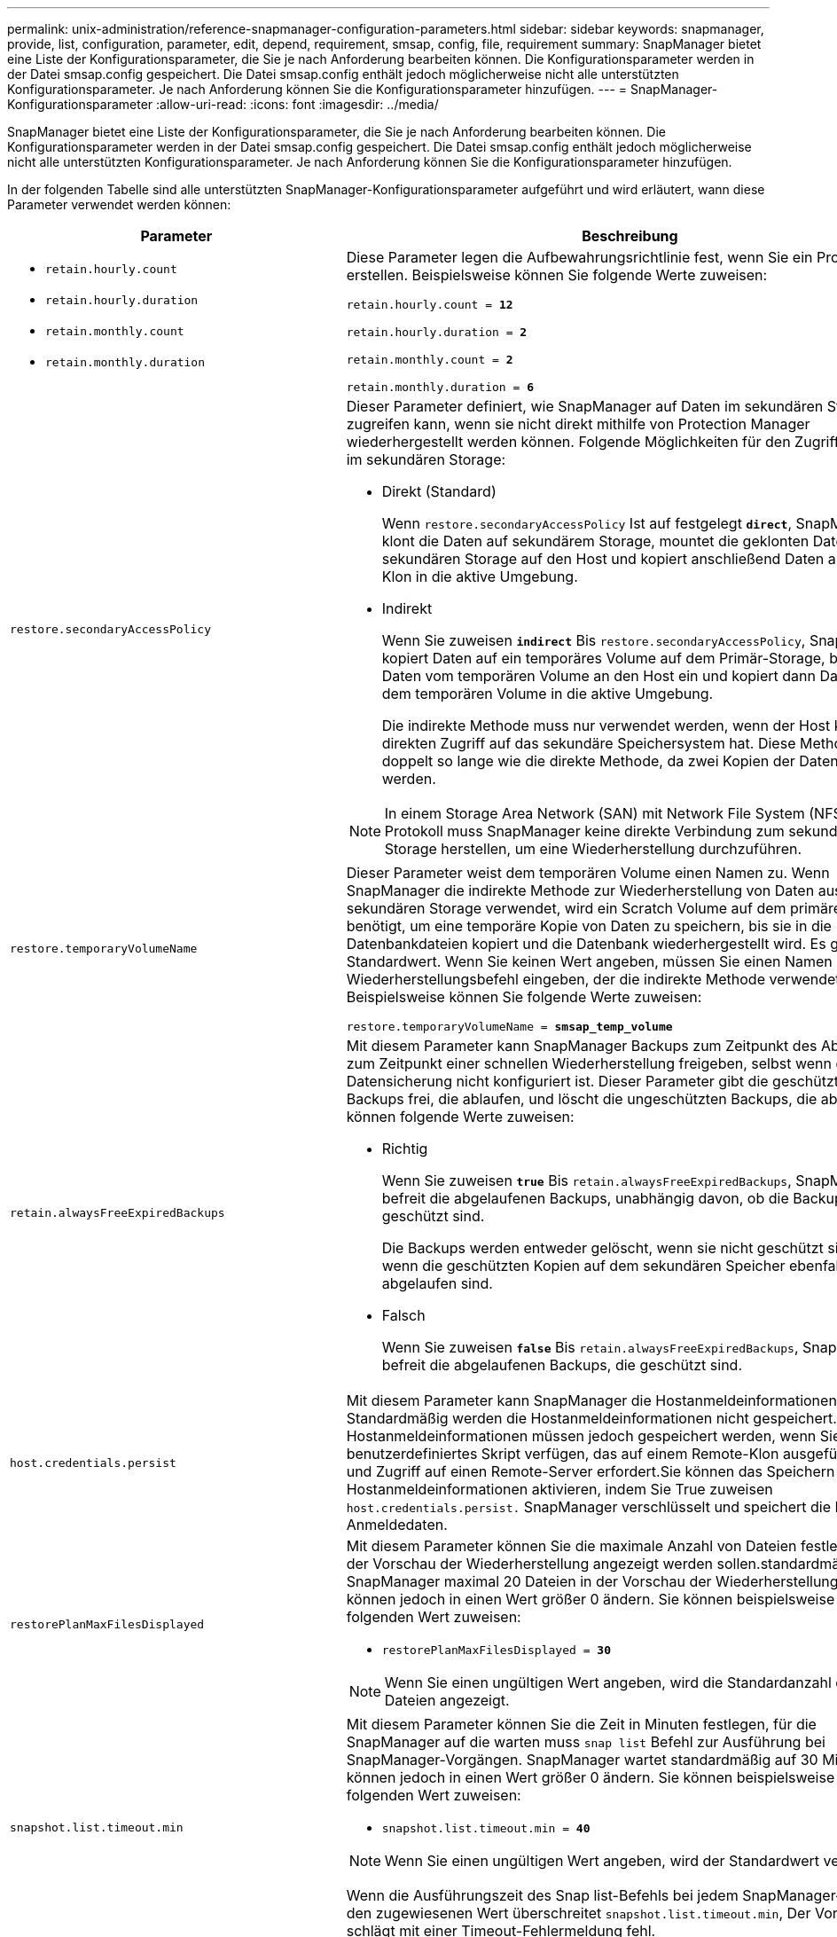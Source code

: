 ---
permalink: unix-administration/reference-snapmanager-configuration-parameters.html 
sidebar: sidebar 
keywords: snapmanager, provide, list, configuration, parameter, edit, depend, requirement, smsap, config, file, requirement 
summary: SnapManager bietet eine Liste der Konfigurationsparameter, die Sie je nach Anforderung bearbeiten können. Die Konfigurationsparameter werden in der Datei smsap.config gespeichert. Die Datei smsap.config enthält jedoch möglicherweise nicht alle unterstützten Konfigurationsparameter. Je nach Anforderung können Sie die Konfigurationsparameter hinzufügen. 
---
= SnapManager-Konfigurationsparameter
:allow-uri-read: 
:icons: font
:imagesdir: ../media/


[role="lead"]
SnapManager bietet eine Liste der Konfigurationsparameter, die Sie je nach Anforderung bearbeiten können. Die Konfigurationsparameter werden in der Datei smsap.config gespeichert. Die Datei smsap.config enthält jedoch möglicherweise nicht alle unterstützten Konfigurationsparameter. Je nach Anforderung können Sie die Konfigurationsparameter hinzufügen.

In der folgenden Tabelle sind alle unterstützten SnapManager-Konfigurationsparameter aufgeführt und wird erläutert, wann diese Parameter verwendet werden können:

[cols="1a,3a"]
|===
| Parameter | Beschreibung 


 a| 
* `retain.hourly.count`
* `retain.hourly.duration`
* `retain.monthly.count`
* `retain.monthly.duration`

 a| 
Diese Parameter legen die Aufbewahrungsrichtlinie fest, wenn Sie ein Profil erstellen. Beispielsweise können Sie folgende Werte zuweisen:

`retain.hourly.count = *12*`

`retain.hourly.duration = *2*`

`retain.monthly.count = *2*`

`retain.monthly.duration = *6*`



 a| 
`restore.secondaryAccessPolicy`
 a| 
Dieser Parameter definiert, wie SnapManager auf Daten im sekundären Storage zugreifen kann, wenn sie nicht direkt mithilfe von Protection Manager wiederhergestellt werden können. Folgende Möglichkeiten für den Zugriff auf Daten im sekundären Storage:

* Direkt (Standard)
+
Wenn `restore.secondaryAccessPolicy` Ist auf festgelegt `*direct*`, SnapManager klont die Daten auf sekundärem Storage, mountet die geklonten Daten vom sekundären Storage auf den Host und kopiert anschließend Daten aus dem Klon in die aktive Umgebung.

* Indirekt
+
Wenn Sie zuweisen `*indirect*` Bis `restore.secondaryAccessPolicy`, SnapManager kopiert Daten auf ein temporäres Volume auf dem Primär-Storage, bindet Daten vom temporären Volume an den Host ein und kopiert dann Daten aus dem temporären Volume in die aktive Umgebung.

+
Die indirekte Methode muss nur verwendet werden, wenn der Host keinen direkten Zugriff auf das sekundäre Speichersystem hat. Diese Methode dauert doppelt so lange wie die direkte Methode, da zwei Kopien der Daten erstellt werden.




NOTE: In einem Storage Area Network (SAN) mit Network File System (NFS) als Protokoll muss SnapManager keine direkte Verbindung zum sekundären Storage herstellen, um eine Wiederherstellung durchzuführen.



 a| 
`restore.temporaryVolumeName`
 a| 
Dieser Parameter weist dem temporären Volume einen Namen zu. Wenn SnapManager die indirekte Methode zur Wiederherstellung von Daten aus dem sekundären Storage verwendet, wird ein Scratch Volume auf dem primären Storage benötigt, um eine temporäre Kopie von Daten zu speichern, bis sie in die Datenbankdateien kopiert und die Datenbank wiederhergestellt wird. Es gibt keinen Standardwert. Wenn Sie keinen Wert angeben, müssen Sie einen Namen in den Wiederherstellungsbefehl eingeben, der die indirekte Methode verwendet. Beispielsweise können Sie folgende Werte zuweisen:

`restore.temporaryVolumeName = *smsap_temp_volume*`



 a| 
`retain.alwaysFreeExpiredBackups`
 a| 
Mit diesem Parameter kann SnapManager Backups zum Zeitpunkt des Ablaufs und zum Zeitpunkt einer schnellen Wiederherstellung freigeben, selbst wenn die Datensicherung nicht konfiguriert ist. Dieser Parameter gibt die geschützten Backups frei, die ablaufen, und löscht die ungeschützten Backups, die ablaufen. Sie können folgende Werte zuweisen:

* Richtig
+
Wenn Sie zuweisen `*true*` Bis `retain.alwaysFreeExpiredBackups`, SnapManager befreit die abgelaufenen Backups, unabhängig davon, ob die Backups geschützt sind.

+
Die Backups werden entweder gelöscht, wenn sie nicht geschützt sind oder wenn die geschützten Kopien auf dem sekundären Speicher ebenfalls abgelaufen sind.

* Falsch
+
Wenn Sie zuweisen `*false*` Bis `retain.alwaysFreeExpiredBackups`, SnapManager befreit die abgelaufenen Backups, die geschützt sind.





 a| 
`host.credentials.persist`
 a| 
Mit diesem Parameter kann SnapManager die Hostanmeldeinformationen speichern. Standardmäßig werden die Hostanmeldeinformationen nicht gespeichert. Die Hostanmeldeinformationen müssen jedoch gespeichert werden, wenn Sie über ein benutzerdefiniertes Skript verfügen, das auf einem Remote-Klon ausgeführt wird und Zugriff auf einen Remote-Server erfordert.Sie können das Speichern von Hostanmeldeinformationen aktivieren, indem Sie True zuweisen `host.credentials.persist.` SnapManager verschlüsselt und speichert die Host-Anmeldedaten.



 a| 
`restorePlanMaxFilesDisplayed`
 a| 
Mit diesem Parameter können Sie die maximale Anzahl von Dateien festlegen, die in der Vorschau der Wiederherstellung angezeigt werden sollen.standardmäßig zeigt SnapManager maximal 20 Dateien in der Vorschau der Wiederherstellung an. Sie können jedoch in einen Wert größer 0 ändern. Sie können beispielsweise den folgenden Wert zuweisen:

* `restorePlanMaxFilesDisplayed = *30*`



NOTE: Wenn Sie einen ungültigen Wert angeben, wird die Standardanzahl der Dateien angezeigt.



 a| 
`snapshot.list.timeout.min`
 a| 
Mit diesem Parameter können Sie die Zeit in Minuten festlegen, für die SnapManager auf die warten muss `snap list` Befehl zur Ausführung bei SnapManager-Vorgängen. SnapManager wartet standardmäßig auf 30 Minuten. Sie können jedoch in einen Wert größer 0 ändern. Sie können beispielsweise den folgenden Wert zuweisen:

* `snapshot.list.timeout.min = *40*`



NOTE: Wenn Sie einen ungültigen Wert angeben, wird der Standardwert verwendet.

Wenn die Ausführungszeit des Snap list-Befehls bei jedem SnapManager-Vorgang den zugewiesenen Wert überschreitet `snapshot.list.timeout.min`, Der Vorgang schlägt mit einer Timeout-Fehlermeldung fehl.



 a| 
`pruneIfFileExistsInOtherDestination`
 a| 
Mit diesem Beschneidungsparameter können Sie das Ziel der Archiv-Log-Dateien definieren. Die Archivprotokolldateien werden in mehreren Zielorten gespeichert. Beim Beschneiden von Archiv-Log-Dateien muss SnapManager das Ziel der Archiv-Log-Dateien kennen. Sie können folgende Werte zuweisen:

* Wenn Sie die Archivprotokolldateien von einem bestimmten Ziel aus beschneiden möchten, müssen Sie zuweisen `*false*` Bis `pruneIfFileExistsInOtherDestination`.
* Wenn Sie die Archivprotokolldateien von einem externen Ziel aus beschneiden möchten, müssen Sie diese zuweisen `*true*` Bis `pruneIfFileExistsInOtherDestination`.




 a| 
`prune.archivelogs.backedup.from.otherdestination`
 a| 
Mit diesem Beschneider-Parameter können Sie die Archivprotokolldateien, die von den angegebenen Archivprotokollzielen gesichert oder von externen Archivprotokollzielen gesichert wurden, beschneiden. Sie können folgende Werte zuweisen:

* Wenn Sie die Archivprotokolldateien von den angegebenen Zielen beschneiden und die Archivprotokolldateien von den angegebenen Zielen mithilfe von sichern möchten `-prune-dest`, Sie müssen zuweisen `*false*` Bis
+
`prune.archivelogs.backedup.from.otherdestination`.

* Wenn Sie die Archivprotokolldateien von angegebenen Zielen beschneiden und die Archivprotokolldateien mindestens einmal von einem der anderen Ziele gesichert werden sollen, müssen Sie diese zuweisen `*true*` Bis
+
`prune.archivelogs.backedup.from.otherdestination`.





 a| 
`maximum.archivelog.files.toprune.atATime`
 a| 
Mit diesem Beschneider-Parameter können Sie die maximale Anzahl von Archivprotokolldateien definieren, die Sie zu einem bestimmten Zeitpunkt beschneiden können. Sie können beispielsweise den folgenden Wert zuweisen:

`maximum.archivelog.files.toprune.atATime = *998*`


NOTE: Der Wert, der zugewiesen werden kann `maximum.archivelog.files.toprune.atATime` Muss weniger als 1000 sein.



 a| 
`archivelogs.consolidate`
 a| 
Mit diesem Parameter kann SnapManager die doppelten Archiv-Log-Backups freigeben, wenn Sie sie zuweisen `*true*` Bis `archivelogs.consolidate`.



 a| 
`suffix.backup.label.with.logs`
 a| 
Mit diesem Parameter können Sie das Suffix angeben, das Sie hinzufügen möchten, um die Label-Namen der Datensicherung und des Archiv-Log-Backups zu unterscheiden.

Beispiel: Wenn Sie zuweisen `*logs*` Bis `suffix.backup.label.with.logs`, _Logs wird als Suffix zum Archiv-Log-Backup-Label hinzugefügt. Dann wäre das Backup-Label für das Archivprotokoll `arch_logs`.



 a| 
`backup.archivelogs.beyond.missingfiles`
 a| 
Mit diesem Parameter kann SnapManager die fehlenden Archivprotokolldateien in die Sicherung aufnehmen.

Die Archivprotokolldateien, die nicht im aktiven Dateisystem vorhanden sind, sind nicht im Backup enthalten. Wenn Sie alle Archivprotokolldateien einschließen möchten, auch jene, die nicht im aktiven Dateisystem vorhanden sind, müssen Sie zuweisen `*true*` Bis `backup.archivelogs.beyond.missingfiles`.

Sie können zuweisen `*false*` So ignorieren Sie die fehlenden Archivprotokolldateien.



 a| 
`srvctl.timeout`
 a| 
Mit diesem Parameter können Sie den Timeout-Wert für das definieren `srvctl` Befehl.


NOTE: Die Serversteuerung (SRVCTL) ist ein Dienstprogramm zur Verwaltung von RAC-Instanzen.

Wenn SnapManager mehr Zeit in Anspruch nimmt, um das auszuführen `srvctl` Befehl als der Wert für die Zeitüberschreitung, der SnapManager-Vorgang schlägt mit dieser Fehlermeldung fehl: `Error: Timeout occurred while executing command: srvctl status`.



 a| 
`snapshot.restore.storageNameCheck`
 a| 
Mit diesem Parameter kann SnapManager den Wiederherstellungsvorgang mit Snapshot Kopien durchführen, die vor der Migration von Data ONTAP im 7-Mode zu Clustered Data ONTAP erstellt wurden. Der dem Parameter standardmäßig zugewiesene Standardwert ist `*false*`. Wenn Sie von Data ONTAP 7-Mode zu Clustered Data ONTAP migriert haben, die vor der Migration erstellten Snapshot Kopien jedoch verwenden möchten, legen Sie fest `snapshot.restore.storageNameCheck=*true*`.



 a| 
`services.common.disableAbort`
 a| 
Dieser Parameter deaktiviert die Bereinigung bei einem Ausfall lang laufender Vorgänge. Sie können festlegen `services.common.disableAbort=*true*`Wenn Sie beispielsweise einen Klonvorgang ausführen, der lange ausgeführt wird und dann aufgrund eines Oracle-Fehlers fehlschlägt, möchten Sie den Klon möglicherweise nicht bereinigen. Wenn Sie die Einstellung festgelegt haben `services.common.disableAbort=*true*`, Der Klon wird nicht gelöscht. Sie können das Oracle Problem beheben und den Klonvorgang ab dem Fehlerpunkt neu starten.



 a| 
* `backup.sleep.dnfs.layout`
* `backup.sleep.dnfs.secs`

 a| 
Diese Parameter aktivieren den Schlafmechanismus im Direct NFS Layout (dNFS). Nachdem Sie die Sicherung von Steuerdateien mit dNFS oder einem Netzwerkdateisystem (NFS) erstellt haben, versucht SnapManager, die Steuerdateien zu lesen, die Dateien wurden jedoch möglicherweise nicht gefunden.

Um den Schlafmechanismus zu aktivieren, stellen Sie sicher, dass `backup.sleep.dnfs.layout=*true*`. Der Standardwert ist `*true*`.

Wenn Sie den Schlafmechanismus aktivieren, müssen Sie die Schlafdauer zuweisen `backup.sleep.dnfs.secs`. Die zugewiesene Schlafzeit ist in Sekunden und der Wert hängt von Ihrer Umgebung ab. Der Standardwert ist 5 Sekunden.

Beispiel:

* `backup.sleep.dnfs.layout=*true*`
* `backup.sleep.dnfs.secs=2`




 a| 
* `override.default.backup.pattern`
* `new.default.backup.pattern`

 a| 
Wenn Sie das Backup-Label nicht angeben, erstellt SnapManager ein Standard-Backup-Label. Mit diesen SnapManager-Parametern können Sie die Standard-Backup-Bezeichnung anpassen.

Um die Anpassung des Backup-Labels zu ermöglichen, stellen Sie sicher, dass der Wert von `override.default.backup.pattern` Ist auf festgelegt `*true*`. Der Standardwert ist `*false*`.

Um das neue Muster des Backup-Labels zuzuweisen, können Sie Schlüsselwörter wie Datenbankname, Profilname, Umfang, Modus und Hostname zuweisen `new.default.backup.pattern`. Die Stichwörter sollten mit einem Unterstrich getrennt werden. Beispiel: `new.default.backup.pattern=*dbname_profile_hostname_scope_mode*`.


NOTE: Der Zeitstempel wird automatisch am Ende des generierten Etiketts eingefügt.



 a| 
`allow.underscore.in.clone.sid`
 a| 
Oracle unterstützt die Verwendung des Unterstreichung in Clone SID von Oracle 11gR2. Mit diesem SnapManager-Parameter können Sie einen Unterstrich in den Namen der Klon-SID einfügen.

Um einen Unterstrich in den Namen des Klon-SID einzuschließen, stellen Sie sicher, dass der Wert von lautet `allow.underscore.in.clone.sid` Ist auf festgelegt `*true*`. Der Standardwert ist true.

Wenn Sie eine Oracle-Version vor Oracle 11gR2 verwenden oder keinen Unterstrich in den Namen Clone SID aufnehmen möchten, setzen Sie den Wert auf `*false*`.



 a| 
`oracle.parameters.with.comma`
 a| 
Mit diesem Parameter können Sie alle Oracle-Parameter angeben, die durch Komma (,) als Wert verfügen.während der SnapManager-Operation wird ein Komma (,) verwendet `oracle.parameters.with.comma` Um alle Oracle-Parameter zu überprüfen und die Aufteilung der Werte zu überspringen.

Beispiel, wenn der Wert von `_nls_numeric_characters=,_`, Und geben Sie dann an `oracle.parameters.with.comma=_nls_numeric_characters_`. Wenn mehrere Oracle-Parameter mit Komma als Wert vorhanden sind, müssen Sie alle Parameter in angeben `oracle.parameters.with.comma`.



 a| 
* `archivedLogs.exclude`
* `archivedLogs.exclude.fileslike`
* `<db-unique-name>.archivedLogs.exclude.fileslike`

 a| 
Diese Parameter erlauben es SnapManager, die Archivprotokolldateien von den Profilen und Backups auszuschließen, wenn sich die Datenbank nicht auf einem Storage-System mit Snapshot Kopien befindet und Sie SnapManager-Vorgänge auf diesem Speichersystem durchführen möchten.


NOTE: Vor der Erstellung eines Profils müssen Sie die Ausschlussparameter in die Konfigurationsdatei einfügen.

Die diesen Parametern zugewiesenen Werte können entweder ein Verzeichnis der obersten Ebene oder ein Mount-Punkt sein, an dem die Archivprotokolldateien vorhanden sind, oder ein Unterverzeichnis. Wenn ein Verzeichnis auf der obersten Ebene oder ein Bereitstellungspunkt angegeben wird und wenn der Datenschutz für ein Profil auf dem Host aktiviert ist, ist dieser Bereitstellungspunkt oder Verzeichnis nicht in dem Datensatz enthalten, der in Protection Manager erstellt wird. Wenn mehrere Archivprotokolldateien vom Host ausgeschlossen werden sollen, müssen Sie die Pfade der Archivprotokolldatei durch Kommas trennen.

Um die Archivprotokolldateien von der Integration im Profil und der Sicherung auszuschließen, müssen Sie einen der folgenden Parameter angeben:

* `archivedLogs.exclude` So geben Sie einen regulären Ausdruck für das Ausschließen von Archivprotokolldateien aus allen Profilen oder Backups an.
+
Die Archivprotokolldateien, die dem regulären Ausdruck entsprechen, werden von allen Profilen und Backups ausgeschlossen.

+
Sie können zum Beispiel archivedLogs.exclude = festlegen `/arch/logs/on/local/disk1/.****,/arch/logs/on/local/disk2/.****`. Für ASM-Datenbanken können Sie festlegen `archivedLogs.exclude = \\+KHDB_ARCH_DEST/khdb/archivelog/.******,\\+KHDB_NONNAARCHTWO/khdb/archivelog/.*****`.

* `archivedLogs.exclude.fileslike` So geben Sie einen SQL-Ausdruck für das Ausschließen von Archivprotokolldateien aus allen Profilen oder Backups an.
+
Die Archivprotokolldateien, die dem SQL-Ausdruck entsprechen, werden von allen Profilen und Backups ausgeschlossen.

+
Beispielsweise können Sie festlegen `archivedLogs.exclude.fileslike = /arch/logs/on/local/disk1/%,/arch/logs/on/local/disk2/%`.

* `<db-unique-name>.archivedLogs.exclude.fileslike` So legen Sie einen SQL-Ausdruck für das Ausschließen von Archivprotokolldateien nur aus dem Profil oder dem Backup fest, das für die Datenbank mit dem angegebenen erstellt wurde `_db-unique-name_`.
+
Die Archivprotokolldateien, die dem SQL-Ausdruck entsprechen, werden vom Profil und den Backups ausgeschlossen.

+
Beispielsweise können Sie festlegen `mydb.archivedLogs.exclude.fileslike = /arch/logs/on/local/disk1/%,/arch/logs/on/local/disk2/%`.




NOTE: Die BR*Tools unterstützen die folgenden Parameter auch dann nicht, wenn diese Parameter so konfiguriert sind, dass Archivprotokolldateien ausgeschlossen werden:

* `archivedLogs.exclude.fileslike`
* `<db-unique-name>.archivedLogs.exclude.fileslike`


|===